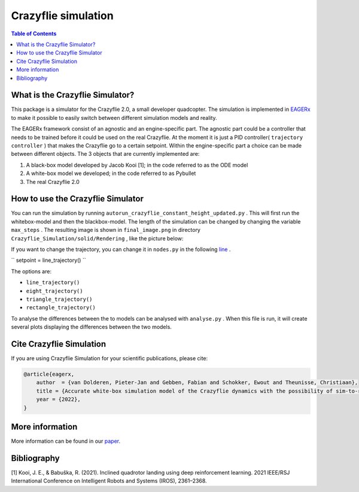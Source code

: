 ***********************
Crazyflie simulation
***********************
.. contents:: Table of Contents
    :depth: 2

What is the Crazyflie Simulator?
=================
This package is a simulator for the Crazyflie 2.0, a small developer quadcopter.
The simulation is implemented in `EAGERx <https://github.com/eager-dev/eagerx>`_ to make it
possible to easily switch between different simulation models and reality.

The EAGERx framework consist of an
agnostic and an engine-specific part. The agnostic part could be a controller that needs to be trained
before it could be used on the real Crazyflie. At the moment it is just a PID controller(
``trajectory controller``
) that makes the Crazyflie
go to a certain setpoint. Within the engine-specific part a choice can be made between
different objects. The 3 objects that are currently implemented are:

1. A black-box model developed by Jacob Kooi [1]; in the code referred to as the ODE model
2. A white-box model we developed; in the code referred to as Pybullet
3. The real Crazyflie 2.0

.. image:: docs/Blockdiagram_EAGERx.png
   :alt: Blockdiagram

How to use the Crazyflie Simulator
==============
You can run the simulation by running
``autorun_crazyflie_constant_height_updated.py``
. This will first run the whitebox-model and then the blackbox-model.
The length of the simulation can be changed by changing the variable
``max_steps``
. The resulting image is shown in
``final_image.png``
in directory
``Crazyflie_Simulation/solid/Rendering``
, like the picture below:

.. image:: Crazyflie_Simulation/solid/Rendering/final_image.png
   :width: 400
   :align: center
   :alt: Trajectory

If you want to change the trajectory, you can change it in
``nodes.py``
in the following `line <https://github.com/PietDol/Crazyflie_Simulation/blob/7d496a507e3e319f443e8ea8bcbfa8c059118132/Crazyflie_Simulation/solid/nodes.py#L441>`_
.

``
setpoint = line_trajectory()
``

The options are:

- ``line_trajectory()``
- ``eight_trajectory()``
- ``triangle_trajectory()``
- ``rectangle_trajectory()``

To analyse the differences between the to models can be analysed with
``analyse.py``
. When this file is run, it will create several plots displaying the differences between the two models.

Cite Crazyflie Simulation
===============
If you are using Crazyflie Simulation for your scientific publications, please cite:

.. code:: bibtex

    @article{eagerx,
        author  = {van Dolderen, Pieter-Jan and Gebben, Fabian and Schokker, Ewout and Theunisse, Christiaan},
        title = {Accurate white-box simulation model of the Crazyflie dynamics with the possibility of sim-to-real transfer},
        year = {2022},
    }
\

More information
===================
More information can be found in our `paper <https://github.com/eager-dev/eagerx>`_.

Bibliography
===================
[1] Kooi, J. E., & Babuška, R. (2021). Inclined quadrotor landing using deep reinforcement learning. 2021 IEEE/RSJ International Conference on Intelligent Robots and Systems (IROS), 2361–2368.

